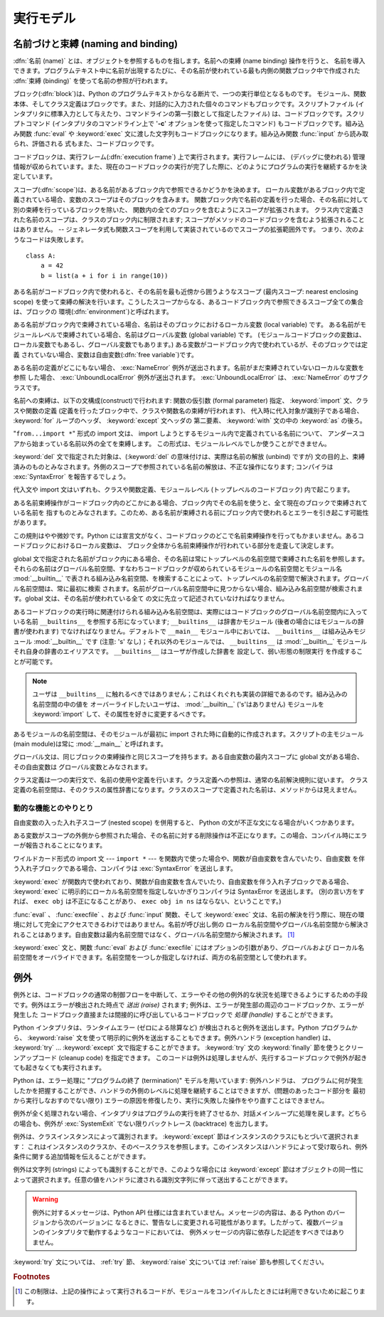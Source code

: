 
.. _execmodel:

**********
実行モデル
**********

.. index:: single: execution model


.. _naming:

名前づけと束縛 (naming and binding)
===================================

.. index::
   pair: code; block
   single: namespace
   single: scope

.. index::
   single: name
   pair: binding; name

:dfn:`名前 (name)` とは、オブジェクトを参照するものを指します。名前への束縛 (name binding) 操作を行うと、
名前を導入できます。プログラムテキスト中に名前が出現するたびに、その名前が使われている最も内側の関数ブロック中で作成された :dfn:`束縛
(binding)` を使って名前の参照が行われます。

.. index:: single: block

ブロック(:dfn:`block`)は、Python のプログラムテキストからなる断片で、一つの実行単位となるものです。
モジュール、関数本体、そしてクラス定義はブロックです。また、対話的に入力された個々のコマンドもブロックです。スクリプトファイル
(インタプリタに標準入力として与えたり、コマンドラインの第一引数として指定したファイル) は、コードブロックです。スクリプトコマンド
(インタプリタのコマンドライン上で '**-c**' オプションを使って指定したコマンド) もコードブロックです。組み込み関数 :func:`eval` や
:keyword:`exec` 文に渡した文字列もコードブロックになります。組み込み関数 :func:`input` から読み取られ、評価される
式もまた、コードブロックです。

.. index:: pair: execution; frame

コードブロックは、実行フレーム(:dfn:`execution frame`) 上で実行されます。実行フレームには、 (デバッグに使われる)
管理情報が収められています。また、現在のコードブロックの実行が完了した際に、どのようにプログラムの実行を継続するかを決定しています。

.. index:: single: scope

スコープ(:dfn:`scope`)は、ある名前があるブロック内で参照できるかどうかを決めます。
ローカル変数があるブロック内で定義されている場合、変数のスコープはそのブロックを含みます。
関数ブロック内で名前の定義を行った場合、その名前に対して別の束縛を行っているブロックを除いた、
関数内の全てのブロックを含むようにスコープが拡張されます。
クラス内で定義された名前のスコープは、クラスのブロック内に制限されます;
スコープがメソッドのコードブロックを含むよう拡張されることはありません。
-- ジェネレータ式も関数スコープを利用して実装されているのでスコープの拡張範囲外です。
つまり、次のようなコードは失敗します。 ::

   class A:
       a = 42
       b = list(a + i for i in range(10))

.. index:: single: environment

ある名前がコードブロック内で使われると、その名前を最も近傍から囲うようなスコープ (最内スコープ: nearest enclosing scope)
を使って束縛の解決を行います。こうしたスコープからなる、あるコードブロック内で参照できるスコープ全ての集合は、ブロックの
環境(:dfn:`environment`)と呼ばれます。

.. index:: pair: free; variable

ある名前がブロック内で束縛されている場合、名前はそのブロックにおけるローカル変数 (local variable) です。
ある名前がモジュールレベルで束縛されている場合、名前はグローバル変数 (global variable) です。
(モジュールコードブロックの変数は、ローカル変数でもあるし、グローバル変数でもあります。) ある変数がコードブロック内で使われているが、そのブロックでは定義
されていない場合、変数は自由変数(:dfn:`free variable`)です。

.. index::
   single: NameError (built-in exception)
   single: UnboundLocalError

ある名前の定義がどこにもない場合、 :exc:`NameError` 例外が送出されます。名前がまだ束縛されていないローカルな変数を参照
した場合、 :exc:`UnboundLocalError`  例外が送出されます。 :exc:`UnboundLocalError` は、
:exc:`NameError` のサブクラスです。

.. index:: statement: from

名前への束縛は、以下の文構成(construct)で行われます: 関数の仮引数 (formal parameter) 指定、 :keyword:`import`
文、クラスや関数の定義 (定義を行ったブロック中で、クラスや関数名の束縛が行われます)、
代入時に代入対象が識別子である場合、 :keyword:`for` ループのヘッダ、 :keyword:`except` 文ヘッダの
第二要素、 :keyword:`with` 文の中の :keyword:`as` の後ろ。

"``from...import *``" 形式の import 文は、 import しようとするモジュール内で定義されている名前について、
アンダースコアから始まっている名前以外の全てを束縛します。
この形式は、モジュールレベルでしか使うことができません。

:keyword:`del` 文で指定された対象は、(:keyword:`del` の意味付けは、実際は名前の解放 (unbind) ですが)
文の目的上、束縛済みのものとみなされます。外側のスコープで参照されている名前の解放は、不正な操作になります; コンパイラは
:exc:`SyntaxError` を報告するでしょう。

代入文や import 文はいずれも、クラスや関数定義、モジュールレベル (トップレベルのコードブロック) 内で起こります。

ある名前束縛操作がコードブロック内のどこかにある場合、ブロック内でその名前を使うと、全て現在のブロックで束縛されている名前を
指すものとみなされます。このため、ある名前が束縛される前にブロック内で使われるとエラーを引き起こす可能性があります。

この規則はやや微妙です。Python には宣言文がなく、コードブロックのどこで名前束縛操作を行ってもかまいません。あるコードブロックにおけるローカル変数は、
ブロック全体から名前束縛操作が行われている部分を走査して決定します。

global 文で指定された名前がブロック内にある場合、その名前は常にトップレベルの名前空間で束縛された名前を参照します。
それらの名前はグローバル名前空間、すなわちコードブロックが収められているモジュールの名前空間とモジュール名 :mod:`__builtin__`
で表される組み込み名前空間、を検索することによって、トップレベルの名前空間で解決されます。グローバル名前空間は、常に最初に検索
されます。名前がグローバル名前空間中に見つからない場合、組み込み名前空間が検索されます。global 文は、その名前が使われている全て
の文に先立って記述されていなければなりません。

.. index:: pair: restricted; execution

あるコードブロックの実行時に関連付けられる組み込み名前空間は、実際にはコードブロックのグローバル名前空間内に入っている名前 ``__builtins__``
を参照する形になっています; ``__builtins__``  は辞書かモジュール (後者の場合にはモジュールの辞書が使われます)
でなければなりません。デフォルトで ``__main__`` モジュール中においては、 ``__builtins__`` は組み込みモジュール
:mod:`__builtin__` です (注意: 's' なし)；それ以外のモジュールでは、 ``__builtins__`` は
:mod:`__builtin__` モジュールそれ自身の辞書のエイリアスです。 ``__builtins__`` はユーザが作成した辞書を
設定して、弱い形態の制限実行  を作成することが可能です。

.. note::

   ユーザは ``__builtins__`` に触れるべきではありません；これはくれぐれも実装の詳細であるのです。組み込みの名前空間の中の値を
   オーバーライドしたいユーザは、 :mod:`__builtin__` ('s'はありません)  モジュールを :keyword:`import`
   して、その属性を好きに変更するべきです。

.. index:: module: __main__

あるモジュールの名前空間は、そのモジュールが最初に import された時に自動的に作成されます。スクリプトの主モジュール (main module)は常に
:mod:`__main__` と呼ばれます。

グローバル文は、同じブロックの束縛操作と同じスコープを持ちます。ある自由変数の最内スコープに global 文がある場合、その自由変数は
グローバル変数とみなされます。

クラス定義は一つの実行文で、名前の使用や定義を行います。クラス定義への参照は、通常の名前解決規則に従います。
クラス定義の名前空間は、そのクラスの属性辞書になります。クラスのスコープで定義された名前は、メソッドからは見えません。


.. _dynamic-features:

動的な機能とのやりとり
----------------------

自由変数の入った入れ子スコープ (nested scope) を併用すると、 Python の文が不正な文になる場合がいくつかあります。

ある変数がスコープの外側から参照された場合、その名前に対する削除操作は不正になります。この場合、コンパイル時にエラーが報告されることになります。

ワイルドカード形式の import 文  --- ``import *`` ---  を関数内で使った場合や、関数が自由変数を含んでいたり、自由変数
を伴う入れ子ブロックである場合、コンパイラは :exc:`SyntaxError` を送出します。

:keyword:`exec` が関数内で使われており、関数が自由変数を含んでいたり、自由変数を伴う入れ子ブロックである場合、 :keyword:`exec`
に明示的にローカル名前空間を指定しないかぎりコンパイラは SyntaxError を送出します。 (別の言い方をすれば、 ``exec obj``
は不正になることがあり、 ``exec obj in ns`` はならない、ということです。)

:func:`eval` 、 :func:`execfile` 、および :func:`input` 関数、そして :keyword:`exec`
文は、名前の解決を行う際に、現在の環境に対して完全にアクセスできるわけではありません。名前が呼び出し側の
ローカル名前空間やグローバル名前空間から解決されることはあります。自由変数は最内名前空間ではなく、グローバル名前空間から解決されます。  [#]_

:keyword:`exec` 文と、関数 :func:`eval` および :func:`execfile` にはオプションの引数があり、グローバルおよび
ローカル名前空間をオーバライドできます。名前空間を一つしか指定しなければ、両方の名前空間として使われます。


.. _exceptions:

例外
====

.. index:: single: exception

.. index::
   single: raise an exception
   single: handle an exception
   single: exception handler
   single: errors
   single: error handling

例外とは、コードブロックの通常の制御フローを中断して、エラーやその他の例外的な状況を処理できるようにするための手段です。例外はエラーが検出された時点で
*送出 (raise)* されます; 例外は、エラーが発生部の周辺のコードブロックか、エラーが発生した
コードブロック直接または間接的に呼び出しているコードブロックで *処理 (handle)* することができます。

Python インタプリタは、ランタイムエラー (ゼロによる除算など) が検出されると例外を送出します。Python
プログラムから、 :keyword:`raise` 文を使って明示的に例外を送出することもできます。例外ハンドラ (exception handler) は、
:keyword:`try` ... :keyword:`except` 文で指定することができます。
:keyword:`try` 文の :keyword:`finally` 節を使うとクリーンアップコード (cleanup code) を指定できます。
このコードは例外は処理しませんが、先行するコードブロックで例外が起きても起きなくても実行されます。

.. index:: single: termination model

Python は、エラー処理に "プログラムの終了 (termination)"  モデルを用いています: 例外ハンドラは、
プログラムに何が発生したかを把握することができ、ハンドラの外側のレベルに処理を継続することはできますが、(問題のあったコード部分を
最初から実行しなおすのでない限り) エラーの原因を修復したり、実行に失敗した操作をやり直すことはできません。

.. index:: single: SystemExit (built-in exception)

例外が全く処理されない場合、インタプリタはプログラムの実行を終了させるか、対話メインループに処理を戻します。どちらの場合も、例外が
:exc:`SystemExit` でない限りバックトレース (backtrace) を出力します。

例外は、クラスインスタンスによって識別されます。 :keyword:`except` 節はインスタンスのクラスにもとづいて選択されます：
これはインスタンスのクラスか、そのベースクラスを参照します。このインスタンスはハンドラによって受け取られ、例外条件に関する追加情報を伝えることができます。

例外は文字列 (strings) によっても識別することができ、このような場合には :keyword:`except`
節はオブジェクトの同一性によって選択されます。任意の値をハンドラに渡される識別文字列に伴って送出することができます。

.. warning::

   例外に対するメッセージは、Python API 仕様には含まれていません。メッセージの内容は、ある Python のバージョンから次のバージョンに
   なるときに、警告なしに変更される可能性があります。したがって、複数バージョンのインタプリタで動作するようなコードにおいては、
   例外メッセージの内容に依存した記述をすべきではありません。

:keyword:`try` 文については、 :ref:`try` 節、 :keyword:`raise` 文については  :ref:`raise`
節も参照してください。

.. rubric:: Footnotes

.. [#] この制限は、上記の操作によって実行されるコードが、モジュールをコンパイルしたときには利用できないために起こります。

